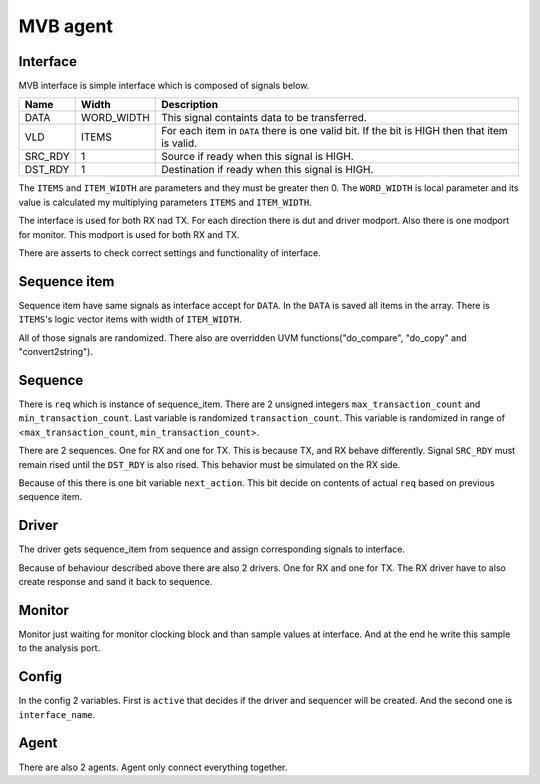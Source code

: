 .. readme.rst: Documentation of single component
.. Copyright (C) 2021 CESNET z. s. p. o.
.. Author(s): Radek Iša   <isa@cesnet.cz>
.. Author(s): Tomáš Beneš <xbenes55@stud.fit.vutbr.cz>
.. Author(s): Dan Kříž    <xkrizd01@vutbr.cz>
..
.. SPDX-License-Identifier: BSD-3-Clause

.. MVB agent and MVB interface

.. _uvm_mvb:

************
MVB agent
************

Interface
^^^^^^^^^

MVB interface is simple interface which is composed of signals below.

========      ===========            ================================================
Name          Width                  Description
========      ===========            ================================================
DATA          WORD_WIDTH             This signal containts data to be transferred.
VLD           ITEMS                  For each item in ``DATA`` there is one valid bit. If the bit is HIGH then that item is valid. 
SRC_RDY       1                      Source if ready when this signal is HIGH.
DST_RDY       1                      Destination if ready when this signal is HIGH.
========      ===========            ================================================

The  ``ITEMS`` and ``ITEM_WIDTH`` are parameters and they must be greater then 0. 
The ``WORD_WIDTH`` is local parameter and its value is calculated my multiplying parameters ``ITEMS`` and ``ITEM_WIDTH``.

The interface is used for both RX nad TX. For each direction there is dut and driver modport. 
Also there is one modport for monitor. This modport is used for both RX and TX.

There are asserts to check correct settings and functionality of interface.

Sequence item
^^^^^^^^^^^^^
Sequence item have same signals as interface accept for ``DATA``. In the ``DATA`` is saved all items in the array.
There is ``ITEMS``'s logic vector items with width of ``ITEM_WIDTH``.

All of those signals are randomized. There also are overridden UVM functions("do_compare", "do_copy" and "convert2string").

Sequence
^^^^^^^^
There is ``req`` which is instance of sequence_item. There are 2 unsigned integers ``max_transaction_count`` and ``min_transaction_count``. 
Last variable is randomized ``transaction_count``. This variable is randomized in range of <``max_transaction_count``, ``min_transaction_count``>.

There are 2 sequences. One for RX and one for TX. This is because TX, and RX behave differently.
Signal ``SRC_RDY`` must remain rised until the ``DST_RDY`` is also rised. This behavior must be simulated on the RX side.

Because of this there is one bit variable ``next_action``. This bit decide on contents of actual ``req`` based on previous sequence item.

Driver
^^^^^^
The driver gets sequence_item from sequence and assign corresponding signals to interface.

Because of behaviour described above there are also 2 drivers. One for RX and one for TX. The RX driver have to also create response and sand it back to sequence.

Monitor
^^^^^^^
Monitor just waiting for monitor clocking block and than sample values at interface. And at the end he write this sample to the analysis port.

Config
^^^^^^
In the config 2 variables. First is ``active`` that decides if the driver and sequencer will be created. And the second one is ``interface_name``.

Agent
^^^^^
There are also 2 agents. Agent only connect everything together. 
